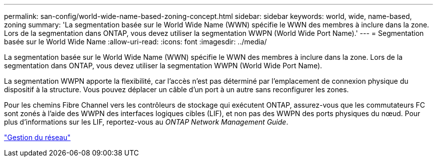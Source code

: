 ---
permalink: san-config/world-wide-name-based-zoning-concept.html 
sidebar: sidebar 
keywords: world, wide, name-based, zoning 
summary: 'La segmentation basée sur le World Wide Name (WWN) spécifie le WWN des membres à inclure dans la zone. Lors de la segmentation dans ONTAP, vous devez utiliser la segmentation WWPN (World Wide Port Name).' 
---
= Segmentation basée sur le World Wide Name
:allow-uri-read: 
:icons: font
:imagesdir: ../media/


[role="lead"]
La segmentation basée sur le World Wide Name (WWN) spécifie le WWN des membres à inclure dans la zone. Lors de la segmentation dans ONTAP, vous devez utiliser la segmentation WWPN (World Wide Port Name).

La segmentation WWPN apporte la flexibilité, car l'accès n'est pas déterminé par l'emplacement de connexion physique du dispositif à la structure. Vous pouvez déplacer un câble d'un port à un autre sans reconfigurer les zones.

Pour les chemins Fibre Channel vers les contrôleurs de stockage qui exécutent ONTAP, assurez-vous que les commutateurs FC sont zonés à l'aide des WWPN des interfaces logiques cibles (LIF), et non pas des WWPN des ports physiques du nœud. Pour plus d'informations sur les LIF, reportez-vous au _ONTAP Network Management Guide_.

link:../networking/networking_reference.html["Gestion du réseau"]
